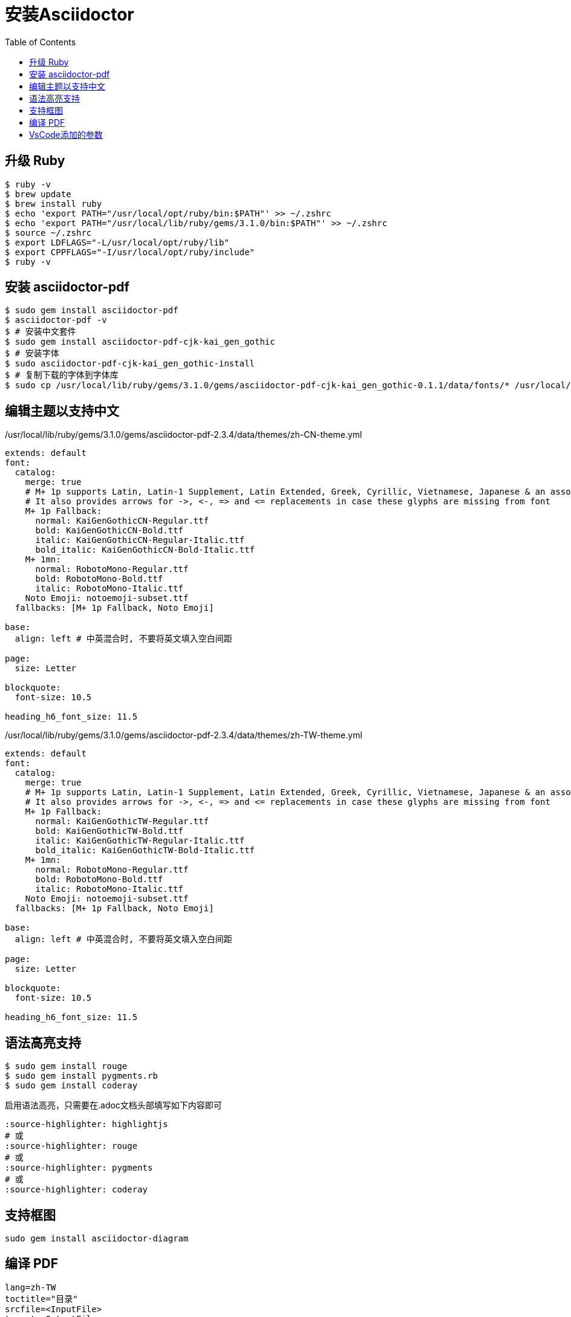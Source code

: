 = 安装Asciidoctor
:toc:
:source-highlighter: highlightjs

== 升级 Ruby

[,shell]
----
$ ruby -v
$ brew update
$ brew install ruby
$ echo 'export PATH="/usr/local/opt/ruby/bin:$PATH"' >> ~/.zshrc
$ echo 'export PATH="/usr/local/lib/ruby/gems/3.1.0/bin:$PATH"' >> ~/.zshrc
$ source ~/.zshrc
$ export LDFLAGS="-L/usr/local/opt/ruby/lib"
$ export CPPFLAGS="-I/usr/local/opt/ruby/include"
$ ruby -v
----

== 安装 asciidoctor-pdf

[,shell]
----
$ sudo gem install asciidoctor-pdf
$ asciidoctor-pdf -v
$ # 安装中文套件
$ sudo gem install asciidoctor-pdf-cjk-kai_gen_gothic
$ # 安装字体
$ sudo asciidoctor-pdf-cjk-kai_gen_gothic-install
$ # 复制下载的字体到字体库
$ sudo cp /usr/local/lib/ruby/gems/3.1.0/gems/asciidoctor-pdf-cjk-kai_gen_gothic-0.1.1/data/fonts/* /usr/local/lib/ruby/gems/3.1.0/gems/asciidoctor-pdf-2.3.4/data/fonts
----

== 编辑主题以支持中文

./usr/local/lib/ruby/gems/3.1.0/gems/asciidoctor-pdf-2.3.4/data/themes/zh-CN-theme.yml
[%linenums,yaml]
----
extends: default
font:
  catalog:
    merge: true
    # M+ 1p supports Latin, Latin-1 Supplement, Latin Extended, Greek, Cyrillic, Vietnamese, Japanese & an assortment of symbols
    # It also provides arrows for ->, <-, => and <= replacements in case these glyphs are missing from font
    M+ 1p Fallback:
      normal: KaiGenGothicCN-Regular.ttf
      bold: KaiGenGothicCN-Bold.ttf
      italic: KaiGenGothicCN-Regular-Italic.ttf
      bold_italic: KaiGenGothicCN-Bold-Italic.ttf
    M+ 1mn:
      normal: RobotoMono-Regular.ttf
      bold: RobotoMono-Bold.ttf
      italic: RobotoMono-Italic.ttf
    Noto Emoji: notoemoji-subset.ttf
  fallbacks: [M+ 1p Fallback, Noto Emoji]

base:
  align: left # 中英混合时, 不要将英文填入空白间距

page:
  size: Letter

blockquote:
  font-size: 10.5

heading_h6_font_size: 11.5
----

./usr/local/lib/ruby/gems/3.1.0/gems/asciidoctor-pdf-2.3.4/data/themes/zh-TW-theme.yml
[%linenums,yaml]
----
extends: default
font:
  catalog:
    merge: true
    # M+ 1p supports Latin, Latin-1 Supplement, Latin Extended, Greek, Cyrillic, Vietnamese, Japanese & an assortment of symbols
    # It also provides arrows for ->, <-, => and <= replacements in case these glyphs are missing from font
    M+ 1p Fallback:
      normal: KaiGenGothicTW-Regular.ttf
      bold: KaiGenGothicTW-Bold.ttf
      italic: KaiGenGothicTW-Regular-Italic.ttf
      bold_italic: KaiGenGothicTW-Bold-Italic.ttf
    M+ 1mn:
      normal: RobotoMono-Regular.ttf
      bold: RobotoMono-Bold.ttf
      italic: RobotoMono-Italic.ttf
    Noto Emoji: notoemoji-subset.ttf
  fallbacks: [M+ 1p Fallback, Noto Emoji]

base:
  align: left # 中英混合时, 不要将英文填入空白间距

page:
  size: Letter

blockquote:
  font-size: 10.5

heading_h6_font_size: 11.5
----

== 语法高亮支持

[,console]
----
$ sudo gem install rouge
$ sudo gem install pygments.rb
$ sudo gem install coderay
----

启用语法高亮，只需要在.adoc文档头部填写如下内容即可


[,shell]
----
:source-highlighter: highlightjs
# 或
:source-highlighter: rouge
# 或
:source-highlighter: pygments
# 或
:source-highlighter: coderay
----

== 支持框图

```bash
sudo gem install asciidoctor-diagram
```

== 编译 PDF

```bash
lang=zh-TW
toctitle="目录"
srcfile=<InputFile>
target=<OutputFile>

asciidoctor-pdf \
-a scripts=cjk \
-r ./bin/pdf-svg-font.rb \
-a icons=font \
-a source-highlighter=rouge \
-a toc=1 \
-a toc-title=$toctitle \
-a sectnums=1 \
-a sectnumlevels=1 \
-a toclevels=3 \
-a outlinelevels=3:0 \
-a experimental=1 \
-a pdf-theme=$lang -a lang=$lang $srcfile -o output/$target --trace --verbose
```

== VsCode添加的参数

```bash
-a pdf-theme=zh-CN
-a toc-title=目录
-a toclevels=3
-a source-highlighter=rouge
-r asciidoctor-diagram
```